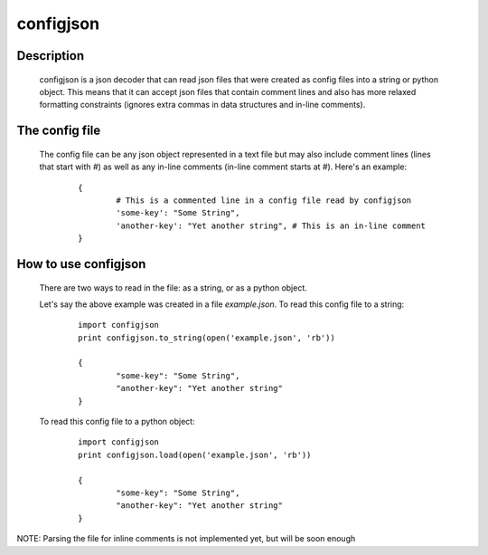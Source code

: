 ==========
configjson
==========

Description
-----------

	configjson is a json decoder that can read json files that were created as
	config files into a string or python object. This means that it can accept 
	json files that contain comment lines and also has more relaxed formatting
	constraints (ignores extra commas in data structures and in-line comments).

The config file
---------------
	
	The config file can be any json object represented in a text file but may
	also include comment lines (lines that start with `#`) as well as any in-line
	comments (in-line comment starts at `#`). Here's an example:
	
		::
			
			{
				# This is a commented line in a config file read by configjson
				'some-key': "Some String",
				'another-key': "Yet another string", # This is an in-line comment
			}

How to use configjson
---------------------

	There are two ways to read in the file: as a string, or as a python object.
	
	Let's say the above example was created in a file *example.json*. To read this
	config file to a string:
	
		::
			
			
			import configjson
			print configjson.to_string(open('example.json', 'rb'))

			{
				"some-key": "Some String",
				"another-key": "Yet another string"
			}
	
	
	To read this config file to a python object:
	
		::
		
		
			import configjson
			print configjson.load(open('example.json', 'rb'))
			
			{
				"some-key": "Some String",
				"another-key": "Yet another string"
			}

NOTE: Parsing the file for inline comments is not implemented yet, but will be
soon enough			
